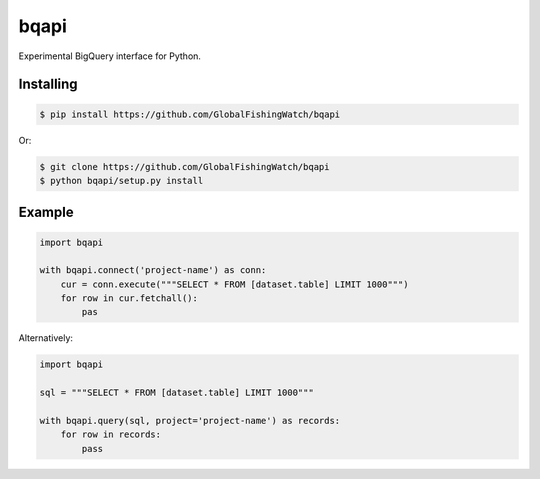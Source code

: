 bqapi
=====

Experimental BigQuery interface for Python.


Installing
----------

.. code-block:: console

    $ pip install https://github.com/GlobalFishingWatch/bqapi

Or:

.. code-block:: console

    $ git clone https://github.com/GlobalFishingWatch/bqapi
    $ python bqapi/setup.py install


Example
-------

.. code-block:: python

    import bqapi

    with bqapi.connect('project-name') as conn:
        cur = conn.execute("""SELECT * FROM [dataset.table] LIMIT 1000""")
        for row in cur.fetchall():
            pas

Alternatively:

.. code-block:: python

    import bqapi

    sql = """SELECT * FROM [dataset.table] LIMIT 1000"""

    with bqapi.query(sql, project='project-name') as records:
        for row in records:
            pass
